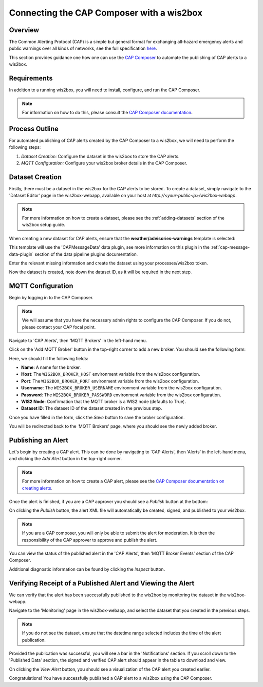 .. _cap-alerts:

Connecting the CAP Composer with a wis2box
============================================

Overview
--------
The Common Alerting Protocol (CAP) is a simple but general format for exchanging all-hazard emergency alerts and public warnings over all kinds of networks, see the full specification `here <https://docs.oasis-open.org/emergency/cap/v1.2/CAP-v1.2.html>`_.

This section provides guidance one how one can use the `CAP Composer <https://github.com/wmo-raf/cap-composer>`_ to automate the publishing of CAP alerts to a wis2box.

Requirements
------------
In addition to a running wis2box, you will need to install, configure, and run the CAP Composer.

.. note::
   For information on how to do this, please consult the `CAP Composer documentation <https://github.com/wmo-raf/cap-composer?tab=readme-ov-file#readme>`_.

Process Outline
---------------
For automated publishing of CAP alerts created by the CAP Composer to a wis2box, we will need to perform the following steps:

1. *Dataset Creation:* Configure the dataset in the wis2box to store the CAP alerts.
2. *MQTT Configuration:* Configure your wis2box broker details in the CAP Composer.

Dataset Creation
----------------
Firstly, there must be a dataset in the wis2box for the CAP alerts to be stored. To create a dataset, simply navigate to the 'Dataset Editor' page in the wis2box-webapp, available on your host at `http://<your-public-ip>/wis2box-webapp`.

.. note::
   For more information on how to create a dataset, please see the :ref:`adding-datasets` section of the wis2box setup guide.

When creating a new dataset for CAP alerts, ensure that the **weather/advisories-warnings** template is selected:

.. image:: ../_static/cap/template_selection.png
   :alt: Select Template
   :width: 400

This template will use the 'CAPMessageData' data plugin, see more information on this plugin in the :ref:`cap-message-data-plugin` section of the data pipeline plugins documentation.

Enter the relevant missing information and create the dataset using your processes/wis2box token.

.. image:: ../_static/cap/submit_dataset.png
   :alt: Submit Dataset
   :width: 800

Now the dataset is created, note down the dataset ID, as it will be required in the next step.

MQTT Configuration
------------------
Begin by logging in to the CAP Composer.

.. note::
   We will assume that you have the necessary admin rights to configure the CAP Composer. If you do not, please contact your CAP focal point.

Navigate to 'CAP Alerts', then 'MQTT Brokers' in the left-hand menu.

.. image:: ../_static/cap/mqtt_brokers_menu.png
   :alt: MQTT Brokers Menu
   :width: 300

Click on the 'Add MQTT Broker' button in the top-right corner to add a new broker. You should see the following form:

.. image:: ../_static/cap/broker_configuration.png
   :alt: MQTT Broker Configuration
   :width: 600

Here, we should fill the following fields:

- **Name**: A name for the broker.
- **Host**: The ``WIS2BOX_BROKER_HOST`` environment variable from the wis2box configuration.
- **Port**: The ``WIS2BOX_BROKER_PORT`` environment variable from the wis2box configuration.
- **Username**: The ``WIS2BOX_BROKER_USERNAME`` environment variable from the wis2box configuration.
- **Password**: The ``WIS2BOX_BROKER_PASSWORD`` environment variable from the wis2box configuration.
- **WIS2 Node**: Confirmation that the MQTT broker is a WIS2 node (defaults to True).
- **Dataset ID**: The dataset ID of the dataset created in the previous step.

Once you have filled in the form, click the *Save* button to save the broker configuration.

You will be redirected back to the 'MQTT Brokers' page, where you should see the newly added broker.

.. image:: ../_static/cap/mqtt_broker_list.png
   :alt: MQTT Broker List
   :width: 600

Publishing an Alert
-------------------
Let's begin by creating a CAP alert. This can be done by navigating to 'CAP Alerts', then 'Alerts' in the left-hand menu, and clicking the *Add Alert* button in the top-right corner.

.. image:: ../_static/cap/alerts_menu.png
   :alt: Alerts Menu
   :width: 300

.. note::
   For more information on how to create a CAP alert, please see the `CAP Composer documentation on creating alerts <https://nmhs-cms.readthedocs.io/en/stable/_docs/Manage-CAP-Alerts.html#creating-a-cap-alert>`_.

Once the alert is finished, if you are a CAP approver you should see a *Publish* button at the bottom:

.. image:: ../_static/cap/publish_cap_alert.png
   :alt: Publish Alert
   :width: 300

On clicking the *Publish* button, the alert XML file will automatically be created, signed, and published to your wis2box.

.. note::
   If you are a CAP composer, you will only be able to submit the alert for moderation. It is then the responsibility of the CAP approver to approve and publish the alert.

You can view the status of the published alert in the 'CAP Alerts', then 'MQTT Broker Events' section of the CAP Composer.

.. image:: ../_static/cap/mqtt_event_list.png
   :alt: MQTT Event List
   :width: 600

Additional diagnostic information can be found by clicking the *Inspect* button.

Verifying Receipt of a Published Alert and Viewing the Alert
------------------------------------------------------------
We can verify that the alert has been successfully published to the wis2box by monitoring the dataset in the wis2box-webapp.

Navigate to the 'Monitoring' page in the wis2box-webapp, and select the dataset that you created in the previous steps.

.. note::
   If you do not see the dataset, ensure that the datetime range selected includes the time of the alert publication.

.. image:: ../_static/cap/monitoring_dashboard.png
   :alt: Monitoring Dashboard
   :width: 800

Provided the publication was successful, you will see a bar in the 'Notifications' section. If you scroll down to the 'Published Data' section, the signed and verified CAP alert should appear in the table to download and view.

.. image:: ../_static/cap/download_view_alert.png
   :alt: Published Data
   :width: 800

On clicking the *View Alert* button, you should see a visualization of the CAP alert you created earlier.

.. image:: ../_static/cap/alert_preview.png
   :alt: View Alert
   :width: 800

Congratulations! You have successfully published a CAP alert to a wis2box using the CAP Composer.

